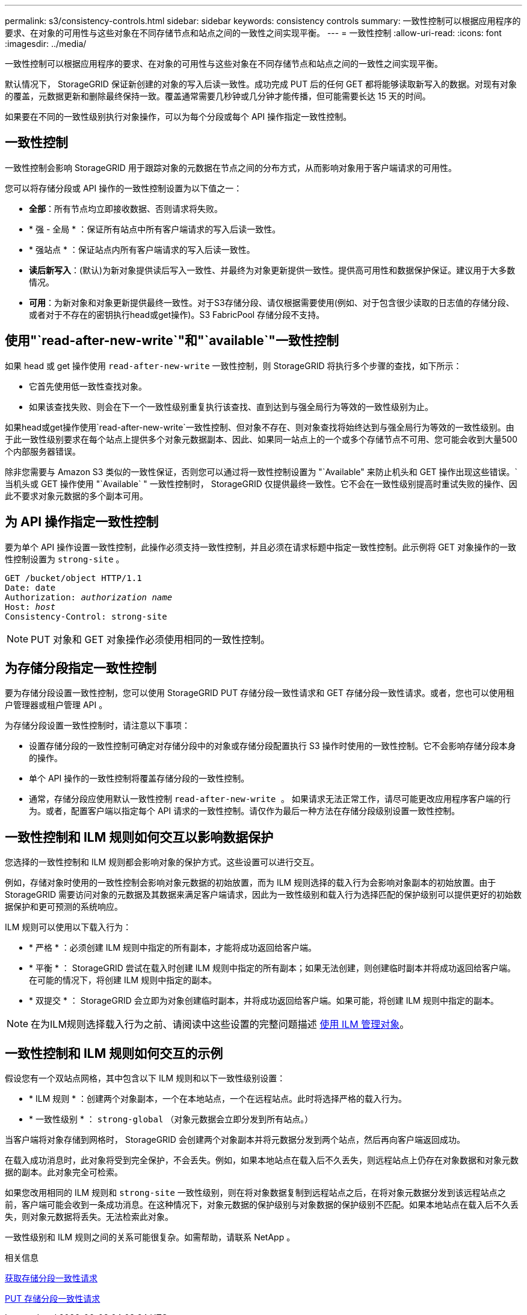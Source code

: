 ---
permalink: s3/consistency-controls.html 
sidebar: sidebar 
keywords: consistency controls 
summary: 一致性控制可以根据应用程序的要求、在对象的可用性与这些对象在不同存储节点和站点之间的一致性之间实现平衡。 
---
= 一致性控制
:allow-uri-read: 
:icons: font
:imagesdir: ../media/


[role="lead"]
一致性控制可以根据应用程序的要求、在对象的可用性与这些对象在不同存储节点和站点之间的一致性之间实现平衡。

默认情况下， StorageGRID 保证新创建的对象的写入后读一致性。成功完成 PUT 后的任何 GET 都将能够读取新写入的数据。对现有对象的覆盖，元数据更新和删除最终保持一致。覆盖通常需要几秒钟或几分钟才能传播，但可能需要长达 15 天的时间。

如果要在不同的一致性级别执行对象操作，可以为每个分段或每个 API 操作指定一致性控制。



== 一致性控制

一致性控制会影响 StorageGRID 用于跟踪对象的元数据在节点之间的分布方式，从而影响对象用于客户端请求的可用性。

您可以将存储分段或 API 操作的一致性控制设置为以下值之一：

* *全部*：所有节点均立即接收数据、否则请求将失败。
* * 强 - 全局 * ：保证所有站点中所有客户端请求的写入后读一致性。
* * 强站点 * ：保证站点内所有客户端请求的写入后读一致性。
* *读后新写入*：(默认)为新对象提供读后写入一致性、并最终为对象更新提供一致性。提供高可用性和数据保护保证。建议用于大多数情况。
* *可用*：为新对象和对象更新提供最终一致性。对于S3存储分段、请仅根据需要使用(例如、对于包含很少读取的日志值的存储分段、或者对于不存在的密钥执行head或get操作)。S3 FabricPool 存储分段不支持。




== 使用"`read-after-new-write`"和"`available`"一致性控制

如果 head 或 get 操作使用 `read-after-new-write` 一致性控制，则 StorageGRID 将执行多个步骤的查找，如下所示：

* 它首先使用低一致性查找对象。
* 如果该查找失败、则会在下一个一致性级别重复执行该查找、直到达到与强全局行为等效的一致性级别为止。


如果head或get操作使用`read-after-new-write`一致性控制、但对象不存在、则对象查找将始终达到与强全局行为等效的一致性级别。由于此一致性级别要求在每个站点上提供多个对象元数据副本、因此、如果同一站点上的一个或多个存储节点不可用、您可能会收到大量500个内部服务器错误。

除非您需要与 Amazon S3 类似的一致性保证，否则您可以通过将一致性控制设置为 "`Available" 来防止机头和 GET 操作出现这些错误。` 当机头或 GET 操作使用 "`Available` " 一致性控制时， StorageGRID 仅提供最终一致性。它不会在一致性级别提高时重试失败的操作、因此不要求对象元数据的多个副本可用。



== 为 API 操作指定一致性控制

要为单个 API 操作设置一致性控制，此操作必须支持一致性控制，并且必须在请求标题中指定一致性控制。此示例将 GET 对象操作的一致性控制设置为 `strong-site` 。

[listing, subs="specialcharacters,quotes"]
----
GET /bucket/object HTTP/1.1
Date: date
Authorization: _authorization name_
Host: _host_
Consistency-Control: strong-site
----

NOTE: PUT 对象和 GET 对象操作必须使用相同的一致性控制。



== 为存储分段指定一致性控制

要为存储分段设置一致性控制，您可以使用 StorageGRID PUT 存储分段一致性请求和 GET 存储分段一致性请求。或者，您也可以使用租户管理器或租户管理 API 。

为存储分段设置一致性控制时，请注意以下事项：

* 设置存储分段的一致性控制可确定对存储分段中的对象或存储分段配置执行 S3 操作时使用的一致性控制。它不会影响存储分段本身的操作。
* 单个 API 操作的一致性控制将覆盖存储分段的一致性控制。
* 通常，存储分段应使用默认一致性控制 `read-after-new-write 。` 如果请求无法正常工作，请尽可能更改应用程序客户端的行为。或者，配置客户端以指定每个 API 请求的一致性控制。请仅作为最后一种方法在存储分段级别设置一致性控制。




== 一致性控制和 ILM 规则如何交互以影响数据保护

您选择的一致性控制和 ILM 规则都会影响对象的保护方式。这些设置可以进行交互。

例如，存储对象时使用的一致性控制会影响对象元数据的初始放置，而为 ILM 规则选择的载入行为会影响对象副本的初始放置。由于 StorageGRID 需要访问对象的元数据及其数据来满足客户端请求，因此为一致性级别和载入行为选择匹配的保护级别可以提供更好的初始数据保护和更可预测的系统响应。

ILM 规则可以使用以下载入行为：

* * 严格 * ：必须创建 ILM 规则中指定的所有副本，才能将成功返回给客户端。
* * 平衡 * ： StorageGRID 尝试在载入时创建 ILM 规则中指定的所有副本；如果无法创建，则创建临时副本并将成功返回给客户端。在可能的情况下，将创建 ILM 规则中指定的副本。
* * 双提交 * ： StorageGRID 会立即为对象创建临时副本，并将成功返回给客户端。如果可能，将创建 ILM 规则中指定的副本。



NOTE: 在为ILM规则选择载入行为之前、请阅读中这些设置的完整问题描述 xref:../ilm/index.adoc[使用 ILM 管理对象]。



== 一致性控制和 ILM 规则如何交互的示例

假设您有一个双站点网格，其中包含以下 ILM 规则和以下一致性级别设置：

* * ILM 规则 * ：创建两个对象副本，一个在本地站点，一个在远程站点。此时将选择严格的载入行为。
* * 一致性级别 * ： `strong-global` （对象元数据会立即分发到所有站点。）


当客户端将对象存储到网格时， StorageGRID 会创建两个对象副本并将元数据分发到两个站点，然后再向客户端返回成功。

在载入成功消息时，此对象将受到完全保护，不会丢失。例如，如果本地站点在载入后不久丢失，则远程站点上仍存在对象数据和对象元数据的副本。此对象完全可检索。

如果您改用相同的 ILM 规则和 `strong-site` 一致性级别，则在将对象数据复制到远程站点之后，在将对象元数据分发到该远程站点之前，客户端可能会收到一条成功消息。在这种情况下，对象元数据的保护级别与对象数据的保护级别不匹配。如果本地站点在载入后不久丢失，则对象元数据将丢失。无法检索此对象。

一致性级别和 ILM 规则之间的关系可能很复杂。如需帮助，请联系 NetApp 。

.相关信息
xref:get-bucket-consistency-request.adoc[获取存储分段一致性请求]

xref:put-bucket-consistency-request.adoc[PUT 存储分段一致性请求]
